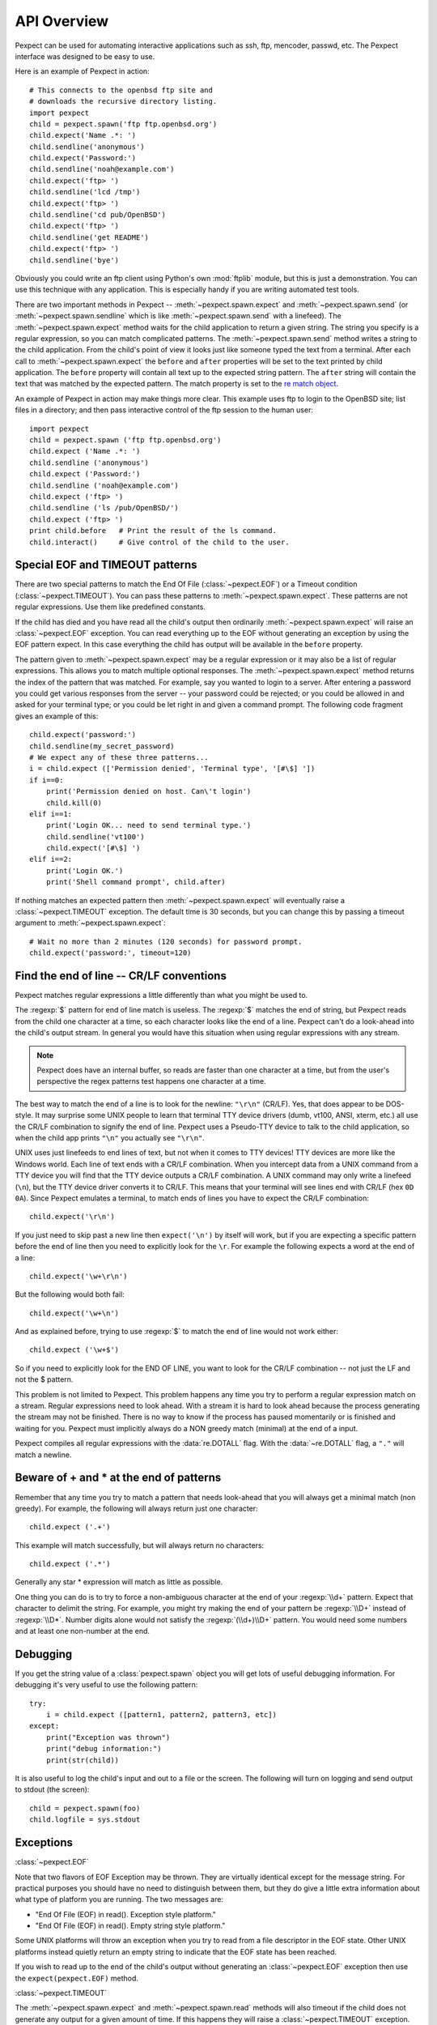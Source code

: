 API Overview
============

Pexpect can be used for automating interactive applications such as ssh, ftp,
mencoder, passwd, etc. The Pexpect interface was designed to be easy to use.

Here is an example of Pexpect in action::

    # This connects to the openbsd ftp site and
    # downloads the recursive directory listing.
    import pexpect
    child = pexpect.spawn('ftp ftp.openbsd.org')
    child.expect('Name .*: ')
    child.sendline('anonymous')
    child.expect('Password:')
    child.sendline('noah@example.com')
    child.expect('ftp> ')
    child.sendline('lcd /tmp')
    child.expect('ftp> ')
    child.sendline('cd pub/OpenBSD')
    child.expect('ftp> ')
    child.sendline('get README')
    child.expect('ftp> ')
    child.sendline('bye')

Obviously you could write an ftp client using Python's own :mod:`ftplib` module,
but this is just a demonstration. You can use this technique with any application.
This is especially handy if you are writing automated test tools.

There are two important methods in Pexpect -- :meth:`~pexpect.spawn.expect` and
:meth:`~pexpect.spawn.send` (or :meth:`~pexpect.spawn.sendline` which is
like :meth:`~pexpect.spawn.send` with a linefeed). The :meth:`~pexpect.spawn.expect`
method waits for the child application to return a given string. The string you
specify is a regular expression, so you can match complicated patterns. The
:meth:`~pexpect.spawn.send` method writes a string to the child application.
From the child's point of view it looks just like someone typed the text from a
terminal. After each call to :meth:`~pexpect.spawn.expect` the ``before`` and ``after``
properties will be set to the text printed by child application. The ``before``
property will contain all text up to the expected string pattern. The ``after``
string will contain the text that was matched by the expected pattern.
The match property is set to the `re match object <http://docs.python.org/3/library/re#match-objects>`_.

An example of Pexpect in action may make things more clear. This example uses
ftp to login to the OpenBSD site; list files in a directory; and then pass
interactive control of the ftp session to the human user::

    import pexpect
    child = pexpect.spawn ('ftp ftp.openbsd.org')
    child.expect ('Name .*: ')
    child.sendline ('anonymous')
    child.expect ('Password:')
    child.sendline ('noah@example.com')
    child.expect ('ftp> ')
    child.sendline ('ls /pub/OpenBSD/')
    child.expect ('ftp> ')
    print child.before   # Print the result of the ls command.
    child.interact()     # Give control of the child to the user.

Special EOF and TIMEOUT patterns
--------------------------------

There are two special patterns to match the End Of File (:class:`~pexpect.EOF`)
or a Timeout condition (:class:`~pexpect.TIMEOUT`). You can pass these
patterns to :meth:`~pexpect.spawn.expect`. These patterns are not regular
expressions. Use them like predefined constants.

If the child has died and you have read all the child's output then ordinarily
:meth:`~pexpect.spawn.expect` will raise an :class:`~pexpect.EOF` exception.
You can read everything up to the EOF without generating an exception by using
the EOF pattern expect. In this case everything the child has output will be
available in the ``before`` property.

The pattern given to :meth:`~pexpect.spawn.expect` may be a regular expression
or it may also be a list of regular expressions. This allows you to match
multiple optional responses. The :meth:`~pexpect.spawn.expect` method returns
the index of the pattern that was matched. For example, say you wanted to login
to a server. After entering a password you could get various responses from the
server -- your password could be rejected; or you could be allowed in and asked
for your terminal type; or you could be let right in and given a command prompt.
The following code fragment gives an example of this::

    child.expect('password:')
    child.sendline(my_secret_password)
    # We expect any of these three patterns...
    i = child.expect (['Permission denied', 'Terminal type', '[#\$] '])
    if i==0:
        print('Permission denied on host. Can\'t login')
        child.kill(0)
    elif i==1:
        print('Login OK... need to send terminal type.')
        child.sendline('vt100')
        child.expect('[#\$] ')
    elif i==2:
        print('Login OK.')
        print('Shell command prompt', child.after)

If nothing matches an expected pattern then :meth:`~pexpect.spawn.expect` will
eventually raise a :class:`~pexpect.TIMEOUT` exception. The default time is 30
seconds, but you can change this by passing a timeout argument to
:meth:`~pexpect.spawn.expect`::

    # Wait no more than 2 minutes (120 seconds) for password prompt.
    child.expect('password:', timeout=120)

Find the end of line -- CR/LF conventions
-----------------------------------------

Pexpect matches regular expressions a little differently than what you might be
used to.

The :regexp:`$` pattern for end of line match is useless. The :regexp:`$`
matches the end of string, but Pexpect reads from the child one character at a
time, so each character looks like the end of a line. Pexpect can't do a
look-ahead into the child's output stream. In general you would have this
situation when using regular expressions with any stream.

.. note::

  Pexpect does have an internal buffer, so reads are faster than one character
  at a time, but from the user's perspective the regex patterns test happens
  one character at a time.

The best way to match the end of a line is to look for the newline: ``"\r\n"``
(CR/LF). Yes, that does appear to be DOS-style. It may surprise some UNIX people
to learn that terminal TTY device drivers (dumb, vt100, ANSI, xterm, etc.) all
use the CR/LF combination to signify the end of line. Pexpect uses a Pseudo-TTY
device to talk to the child application, so when the child app prints ``"\n"``
you actually see ``"\r\n"``.

UNIX uses just linefeeds to end lines of text, but not when it comes to TTY
devices! TTY devices are more like the Windows world. Each line of text ends
with a CR/LF combination. When you intercept data from a UNIX command from a
TTY device you will find that the TTY device outputs a CR/LF combination. A
UNIX command may only write a linefeed (``\n``), but the TTY device driver
converts it to CR/LF. This means that your terminal will see lines end with
CR/LF (hex ``0D 0A``). Since Pexpect emulates a terminal, to match ends of
lines you have to expect the CR/LF combination::

    child.expect('\r\n')

If you just need to skip past a new line then ``expect('\n')`` by itself will
work, but if you are expecting a specific pattern before the end of line then
you need to explicitly look for the ``\r``. For example the following expects a
word at the end of a line::

    child.expect('\w+\r\n')

But the following would both fail::

    child.expect('\w+\n')

And as explained before, trying to use :regexp:`$` to match the end of line
would not work either::

    child.expect ('\w+$')

So if you need to explicitly look for the END OF LINE, you want to look for the
CR/LF combination -- not just the LF and not the $ pattern.

This problem is not limited to Pexpect. This problem happens any time you try
to perform a regular expression match on a stream. Regular expressions need to
look ahead. With a stream it is hard to look ahead because the process
generating the stream may not be finished. There is no way to know if the
process has paused momentarily or is finished and waiting for you. Pexpect must
implicitly always do a NON greedy match (minimal) at the end of a input.

Pexpect compiles all regular expressions with the :data:`re.DOTALL` flag.
With the :data:`~re.DOTALL` flag, a ``"."`` will match a newline.

Beware of + and * at the end of patterns
----------------------------------------

Remember that any time you try to match a pattern that needs look-ahead that
you will always get a minimal match (non greedy). For example, the following
will always return just one character::

    child.expect ('.+')

This example will match successfully, but will always return no characters::

    child.expect ('.*')

Generally any star * expression will match as little as possible.

One thing you can do is to try to force a non-ambiguous character at the end of
your :regexp:`\\d+` pattern. Expect that character to delimit the string. For
example, you might try making the end of your pattern be :regexp:`\\D+` instead
of :regexp:`\\D*`. Number digits alone would not satisfy the :regexp:`(\\d+)\\D+`
pattern. You would need some numbers and at least one non-number at the end.


Debugging
---------

If you get the string value of a :class:`pexpect.spawn` object you will get lots
of useful debugging information. For debugging it's very useful to use the
following pattern::

    try:
        i = child.expect ([pattern1, pattern2, pattern3, etc])
    except:
        print("Exception was thrown")
        print("debug information:")
        print(str(child))

It is also useful to log the child's input and out to a file or the screen. The
following will turn on logging and send output to stdout (the screen)::

    child = pexpect.spawn(foo)
    child.logfile = sys.stdout

Exceptions
----------

:class:`~pexpect.EOF`

Note that two flavors of EOF Exception may be thrown. They are virtually
identical except for the message string. For practical purposes you should have
no need to distinguish between them, but they do give a little extra information
about what type of platform you are running. The two messages are:

- "End Of File (EOF) in read(). Exception style platform."
- "End Of File (EOF) in read(). Empty string style platform."

Some UNIX platforms will throw an exception when you try to read from a file
descriptor in the EOF state. Other UNIX platforms instead quietly return an
empty string to indicate that the EOF state has been reached.

If you wish to read up to the end of the child's output without generating an
:class:`~pexpect.EOF` exception then use the ``expect(pexpect.EOF)`` method.

:class:`~pexpect.TIMEOUT`

The :meth:`~pexpect.spawn.expect` and :meth:`~pexpect.spawn.read` methods will
also timeout if the child does not generate any output for a given amount of
time. If this happens they will raise a :class:`~pexpect.TIMEOUT` exception.
You can have these method ignore a timeout and block indefinitely by passing 
``None`` for the timeout parameter::

    child.expect(pexpect.EOF, timeout=None)
